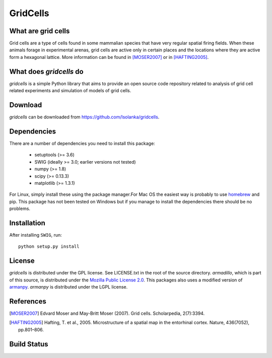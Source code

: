 GridCells
=========

What are grid cells
-------------------

Grid cells are a type of cells found in some mammalian species that have very
regular spatial firing fields. When these animals forage in experimental
arenas, grid cells are active only in certain places and the locations where
they are active form a hexagonal lattice. More information can be found in
[MOSER2007]_ or in [HAFTING2005]_.


What does `gridcells` do
-----------------------------

`gridcells` is a simple Python library that aims to provide an open source code
repository related to analysis of grid cell related experiments and simulation
of models of grid cells.



Download
--------

`gridcells` can be downloaded from https://github.com/lsolanka/gridcells.


Dependencies
------------

There are a number of dependencies you need to install this package:

    - setuptools (>= 3.6)

    - SWIG  (ideally >= 3.0; earlier versions not tested)

    - numpy (>= 1.8)

    - scipy (>= 0.13.3)

    - matplotlib (>= 1.3.1)

For Linux, simply install these using the package manager.For Mac OS the
easiest way is probably to use `homebrew <http://brew.sh/>`_ and pip. This
package has not been tested on Windows but if you manage to install the
dependencies there should be no problems.


Installation
------------

After installing ``SWIG``, run::

    python setup.py install


License
-------

`gridcells` is distributed under the GPL license. See LICENSE.txt in the root
of the source directory. `armadillo`, which is part of this source, is
distributed under the `Mozilla Public License 2.0
<http://arma.sourceforge.net/license.html>`_. This packages also uses a
modified version of `armanpy <http://sourceforge.net/p/armanpy/wiki/Home/>`_.
`armanpy` is distributed under the LGPL license.


References
----------

.. [MOSER2007] Edvard Moser and May-Britt Moser (2007). Grid cells.
               Scholarpedia, 2(7):3394.

.. [HAFTING2005] Hafting, T. et al., 2005. Microstructure of a spatial map in
                 the entorhinal cortex. Nature, 436(7052), pp.801–806.

Build Status
------------
.. image:: https://travis-ci.org/lsolanka/gridcells.svg?branch=master
    :target: https://travis-ci.org/lsolanka/gridcells
